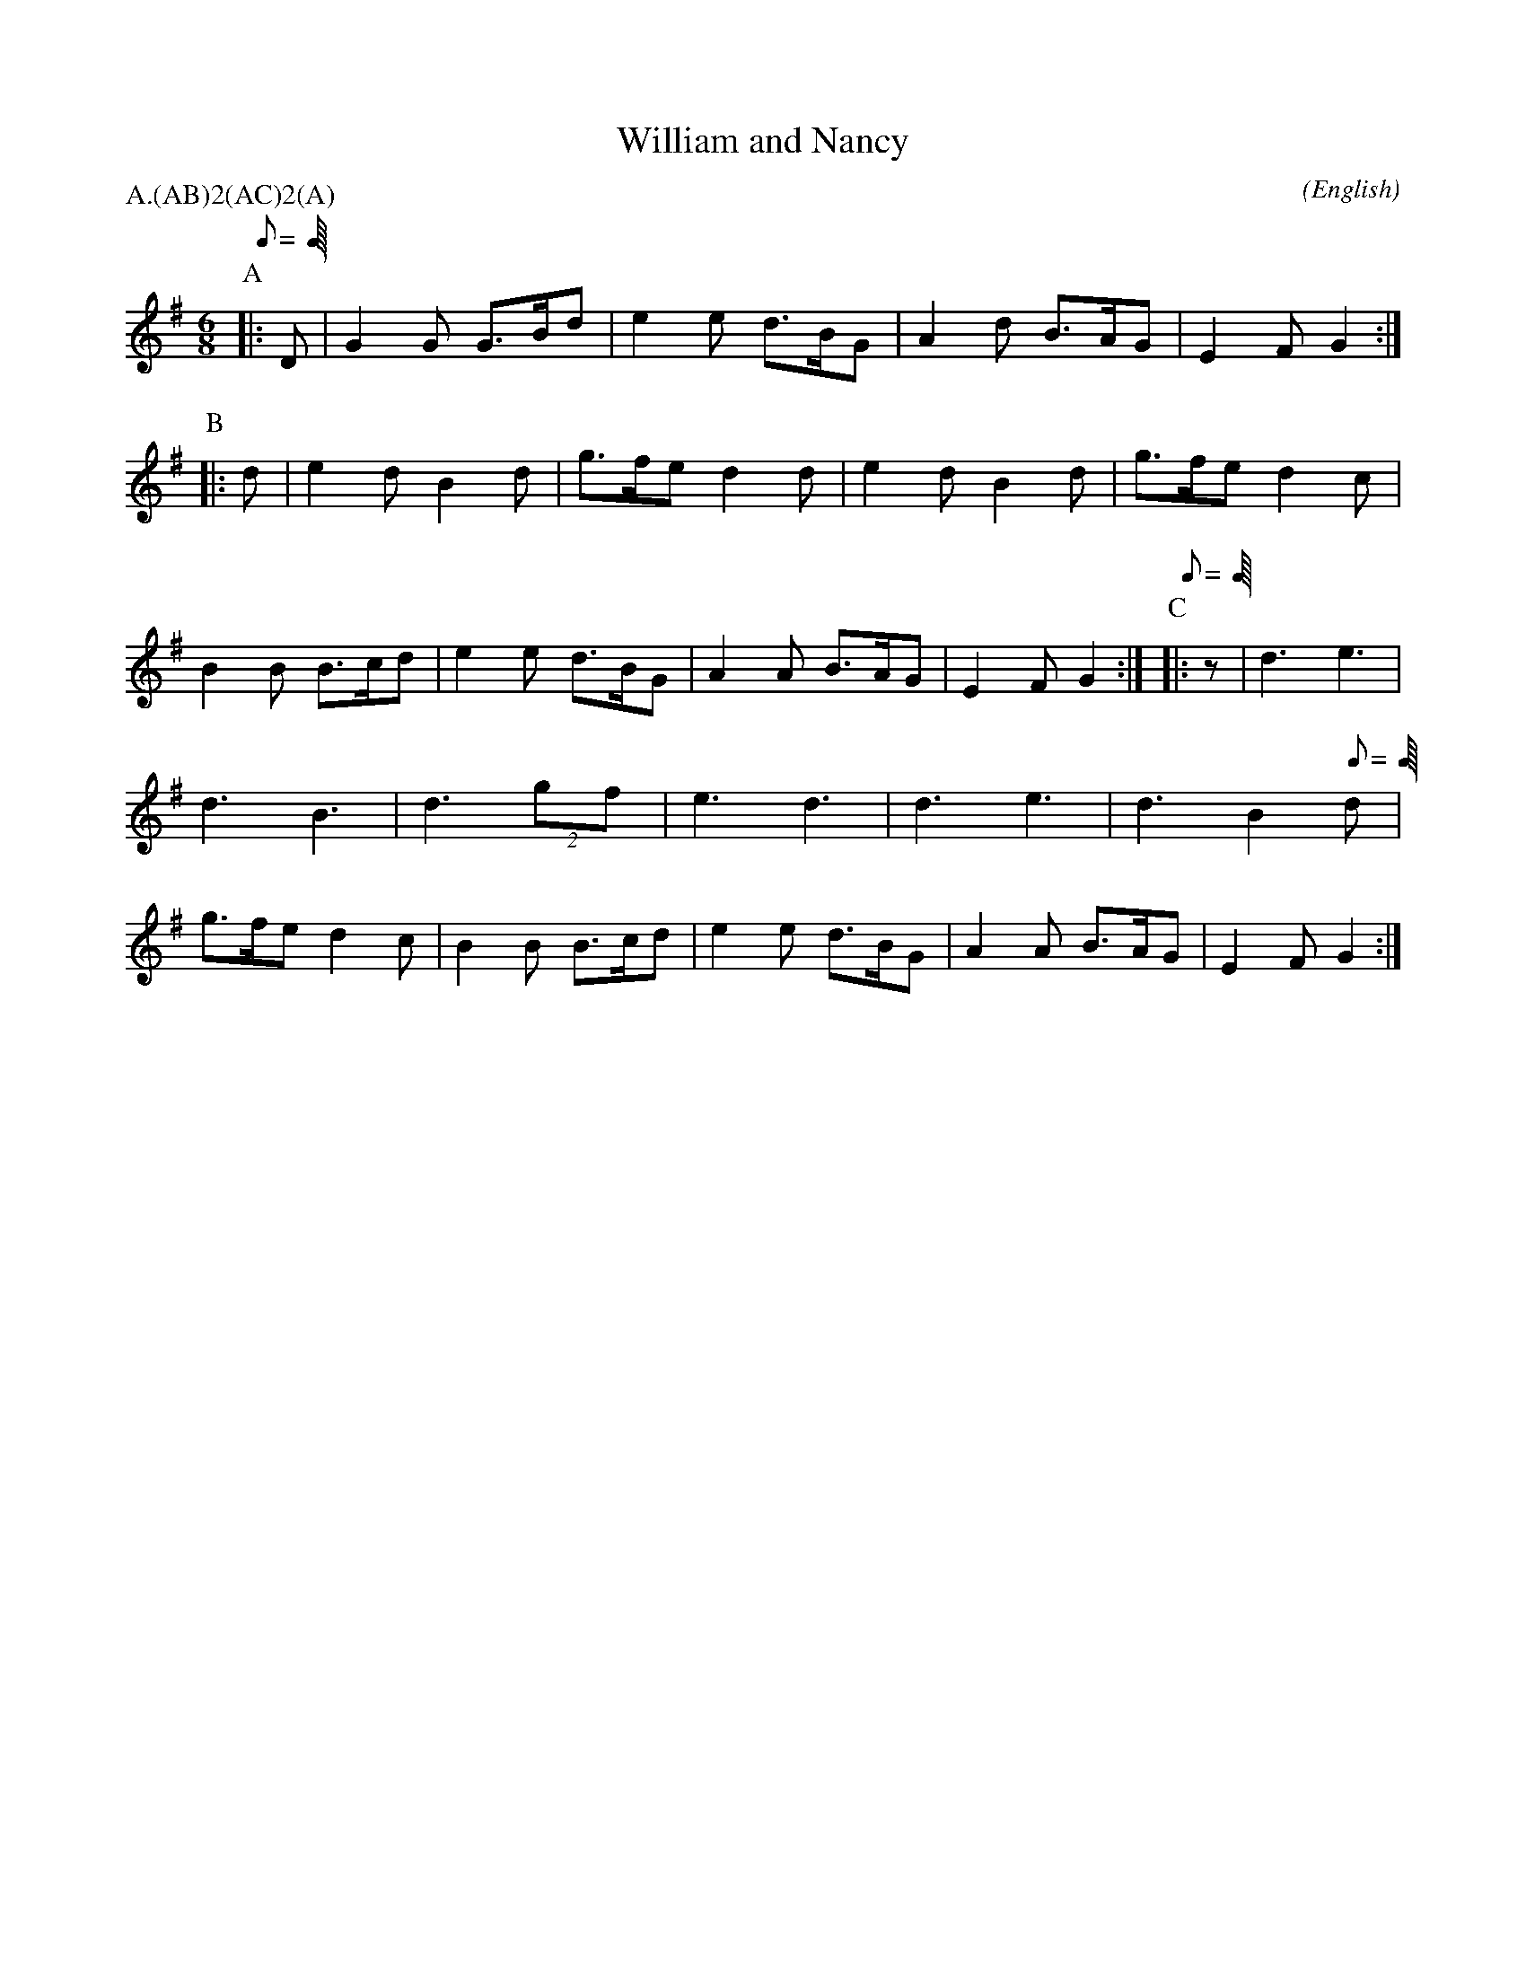 X: 1
T:William and Nancy
M:6/8
C:
S:Seabright
N:reinterpretation by SLA
A:Bledington
O:English
R:Jig
%:
%:
%P:A/2(AB)$^2$(AC)$^2$(A)
P:A.(AB)2(AC)2(A)
L:1/8
K:G
Q:C3=96
P:A
|:D|G2 G G>Bd|e2 e d>BG|A2 d B>AG|E2 F G2:|\
P:B
|:d|e2 d B2 d|g>fe d2 d|e2 d B2 d|g>fe d2 \
c|B2 B B>cd|e2 e d>BG|A2 A B>AG|E2 F G2:|\
Q:C3=84
P:C
|:z|\
%
%
d3  \
%
e3|d3   B3|d3   (2gf|e3   d3|d3   e3|d3  \
%
%
B2    \
Q:C3=96
%
d|g>fe d2 \
c|B2 B B>cd|e2 e d>BG|A2 A B>AG|E2 F G2:|
